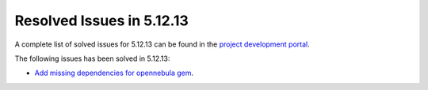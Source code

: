 .. _resolved_issues_51213:

Resolved Issues in 5.12.13
--------------------------------------------------------------------------------

A complete list of solved issues for 5.12.13 can be found in the `project development portal <https://github.com/OpenNebula/one/milestone/59?closed=1>`__.

The following issues has been solved in 5.12.13:

- `Add missing dependencies for opennebula gem <https://github.com/OpenNebula/one/issues/5919>`__.